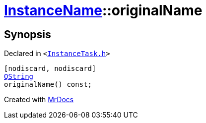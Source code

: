 [#InstanceName-originalName]
= xref:InstanceName.adoc[InstanceName]::originalName
:relfileprefix: ../
:mrdocs:


== Synopsis

Declared in `&lt;https://github.com/PrismLauncher/PrismLauncher/blob/develop/launcher/InstanceTask.h#L18[InstanceTask&period;h]&gt;`

[source,cpp,subs="verbatim,replacements,macros,-callouts"]
----
[nodiscard, nodiscard]
xref:QString.adoc[QString]
originalName() const;
----



[.small]#Created with https://www.mrdocs.com[MrDocs]#
